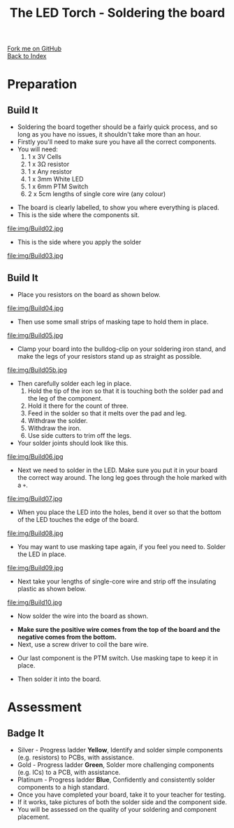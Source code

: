 #+STARTUP:indent
#+HTML_HEAD: <link rel="stylesheet" type="text/css" href="css/styles.css"/>
#+HTML_HEAD_EXTRA: <link href='http://fonts.googleapis.com/css?family=Ubuntu+Mono|Ubuntu' rel='stylesheet' type='text/css'>
#+OPTIONS: f:nil author:nil num:1 creator:nil timestamp:nil toc:nil 
#+TITLE: The LED Torch - Soldering the board
#+AUTHOR: Marc Scott

#+BEGIN_HTML
<div class="github-fork-ribbon-wrapper left">
        <div class="github-fork-ribbon">
            <a href="https://github.com/stsb11/7-SC-Torch">Fork me on GitHub</a>
        </div>
    </div>
    <div class="github-fork-ribbon-wrapper right-bottom">
        <div class="github-fork-ribbon">
            <a href="../index.html">Back to Index</a>
        </div>
    </div>
#+END_HTML
* COMMENT Use as a template
:PROPERTIES:
:HTML_CONTAINER_CLASS: activity
:END:
#+BEGIN_HTML
<object data="js/LED.html" width='800px' height='500px'></object>
#+END_HTML
** Learn It
:PROPERTIES:
:HTML_CONTAINER_CLASS: learn
:END:
<object data="js/Ohms_Law.html" width='400px' height='200px'></object>
** Research It
:PROPERTIES:
:HTML_CONTAINER_CLASS: research
:END:

** Design It
:PROPERTIES:
:HTML_CONTAINER_CLASS: design
:END:

** Build It
:PROPERTIES:
:HTML_CONTAINER_CLASS: build
:END:

** Test It
:PROPERTIES:
:HTML_CONTAINER_CLASS: test
:END:

** Run It
:PROPERTIES:
:HTML_CONTAINER_CLASS: run
:END:

** Document It
:PROPERTIES:
:HTML_CONTAINER_CLASS: document
:END:

** Code It
:PROPERTIES:
:HTML_CONTAINER_CLASS: code
:END:

** Program It
:PROPERTIES:
:HTML_CONTAINER_CLASS: program
:END:

** Try It
:PROPERTIES:
:HTML_CONTAINER_CLASS: try
:END:

** Badge It
:PROPERTIES:
:HTML_CONTAINER_CLASS: badge
:END:

** Save It
:PROPERTIES:
:HTML_CONTAINER_CLASS: save
:END:

* Preparation
:PROPERTIES:
:HTML_CONTAINER_CLASS: activity
:END:
** Build It
:PROPERTIES:
:HTML_CONTAINER_CLASS: build
:END:

- Soldering the board together should be a fairly quick process, and so long as you have no issues, it shouldn't take more than an hour.
- Firstly you'll need to make sure you have all the correct components.
- You will need:
  1. 1 x 3V Cells
  2. 1 x 3Ω resistor
  3. 1 x Any resistor
  4. 1 x 3mm White LED
  5. 1 x 6mm PTM Switch
  6. 2 x 5cm lengths of single core wire (any colour)
[[./img/Components.jpg]]
- The board is clearly labelled, to show you where everything is placed.
- This is the side where the components sit.
file:img/Build02.jpg
- This is the side where you apply the solder
file:img/Build03.jpg
** Build It
:PROPERTIES:
:HTML_CONTAINER_CLASS: build
:END:

- Place you resistors on the board as shown below.
file:img/Build04.jpg
- Then use some small strips of masking tape to hold them in place.
file:img/Build05.jpg
- Clamp your board into the bulldog-clip on your soldering iron stand, and make the legs of your resistors stand up as straight as possible.
file:img/Build05b.jpg
- Then carefully solder each leg in place.
  1. Hold the tip of the iron so that it is touching both the solder pad and the leg of the component.
  2. Hold it there for the count of three.
  3. Feed in the solder so that it melts over the pad and leg.
  4. Withdraw the solder.
  5. Withdraw the iron.
  6. Use side cutters to trim off the legs.
- Your solder joints should look like this.
file:img/Build06.jpg
- Next we need to solder in the LED. Make sure you put it in your board the correct way around. The long leg goes through the hole marked with a =+=.
file:img/Build07.jpg
- When you place the LED into the holes, bend it over so that the bottom of the LED touches the edge of the board.
file:img/Build08.jpg
- You may want to use masking tape again, if you feel you need to. Solder the LED in place.
file:img/Build09.jpg
- Next take your lengths of single-core wire and strip off the insulating plastic as shown below.
file:img/Build10.jpg
- Now solder the wire into the board as shown.
[[./img/Wireforbattery.jpg]]
[[./img/Wiresoldered.jpg]]
- *Make sure the positive  wire comes from the top of the board and the negative comes from the bottom.*
- Next, use a screw driver to coil the bare wire.
[[./img/Twisting wire.jpg]]
- Our last component is the PTM switch. Use masking tape to keep it in place.
[[./img/Soldercomplete.jpg]]
- Then solder it into the board.
[[./img/Solderjoints.jpg]]
* Assessment
:PROPERTIES:
:HTML_CONTAINER_CLASS: activity
:END:
** Badge It
:PROPERTIES:
:HTML_CONTAINER_CLASS: badge
:END:
- Silver - Progress ladder *Yellow*, Identify and solder simple components (e.g. resistors) to PCBs, with assistance.
- Gold - Progress ladder *Green*, Solder more challenging components (e.g. ICs) to a PCB, with assistance.
- Platinum - Progress ladder *Blue*, Confidently and consistently solder components to a high standard.
- Once you have completed your board, take it to your teacher for testing.
- If it works, take pictures of both the solder side and the component side.
- You will be assessed on the quality of your soldering and component placement.

